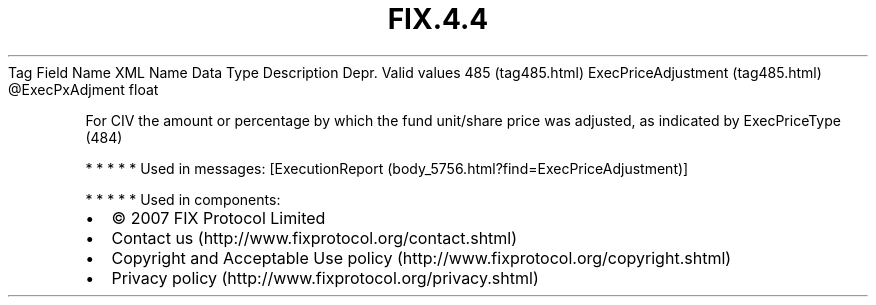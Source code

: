 .TH FIX.4.4 "" "" "Tag #485"
Tag
Field Name
XML Name
Data Type
Description
Depr.
Valid values
485 (tag485.html)
ExecPriceAdjustment (tag485.html)
\@ExecPxAdjment
float
.PP
For CIV the amount or percentage by which the fund unit/share price
was adjusted, as indicated by ExecPriceType (484)
.PP
   *   *   *   *   *
Used in messages:
[ExecutionReport (body_5756.html?find=ExecPriceAdjustment)]
.PP
   *   *   *   *   *
Used in components:

.PD 0
.P
.PD

.PP
.PP
.IP \[bu] 2
© 2007 FIX Protocol Limited
.IP \[bu] 2
Contact us (http://www.fixprotocol.org/contact.shtml)
.IP \[bu] 2
Copyright and Acceptable Use policy (http://www.fixprotocol.org/copyright.shtml)
.IP \[bu] 2
Privacy policy (http://www.fixprotocol.org/privacy.shtml)
